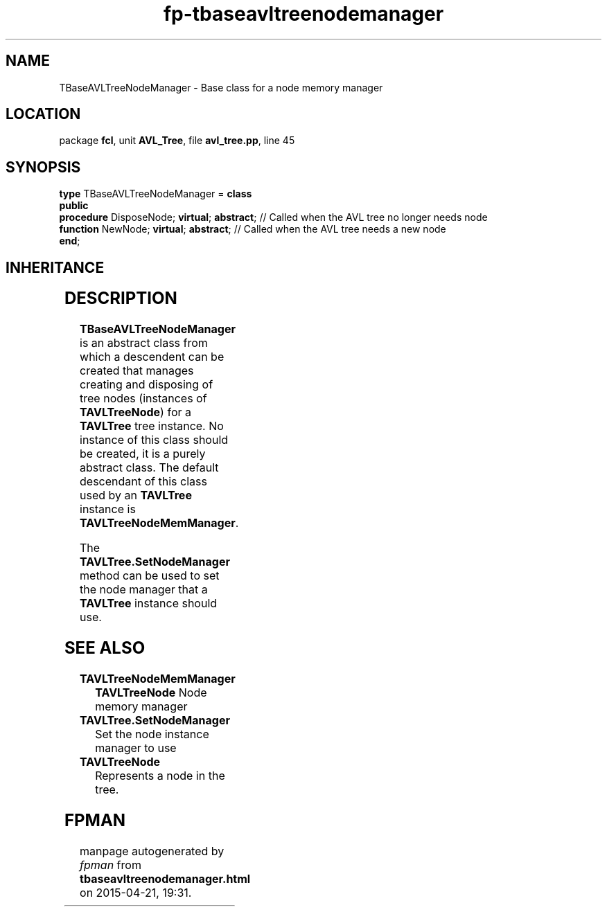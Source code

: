 .\" file autogenerated by fpman
.TH "fp-tbaseavltreenodemanager" 3 "2014-03-14" "fpman" "Free Pascal Programmer's Manual"
.SH NAME
TBaseAVLTreeNodeManager - Base class for a node memory manager
.SH LOCATION
package \fBfcl\fR, unit \fBAVL_Tree\fR, file \fBavl_tree.pp\fR, line 45
.SH SYNOPSIS
\fBtype\fR TBaseAVLTreeNodeManager = \fBclass\fR
.br
\fBpublic\fR
  \fBprocedure\fR DisposeNode; \fBvirtual\fR; \fBabstract\fR; // Called when the AVL tree no longer needs node
  \fBfunction\fR NewNode; \fBvirtual\fR; \fBabstract\fR;      // Called when the AVL tree needs a new node
.br
\fBend\fR;
.SH INHERITANCE
.TS
l l
l l.
\fBTBaseAVLTreeNodeManager\fR	Base class for a node memory manager
\fBTObject\fR	
.TE
.SH DESCRIPTION
\fBTBaseAVLTreeNodeManager\fR is an abstract class from which a descendent can be created that manages creating and disposing of tree nodes (instances of \fBTAVLTreeNode\fR) for a \fBTAVLTree\fR tree instance. No instance of this class should be created, it is a purely abstract class. The default descendant of this class used by an \fBTAVLTree\fR instance is \fBTAVLTreeNodeMemManager\fR.

The \fBTAVLTree.SetNodeManager\fR method can be used to set the node manager that a \fBTAVLTree\fR instance should use.


.SH SEE ALSO
.TP
.B TAVLTreeNodeMemManager
\fBTAVLTreeNode\fR Node memory manager
.TP
.B TAVLTree.SetNodeManager
Set the node instance manager to use
.TP
.B TAVLTreeNode
Represents a node in the tree.

.SH FPMAN
manpage autogenerated by \fIfpman\fR from \fBtbaseavltreenodemanager.html\fR on 2015-04-21, 19:31.

